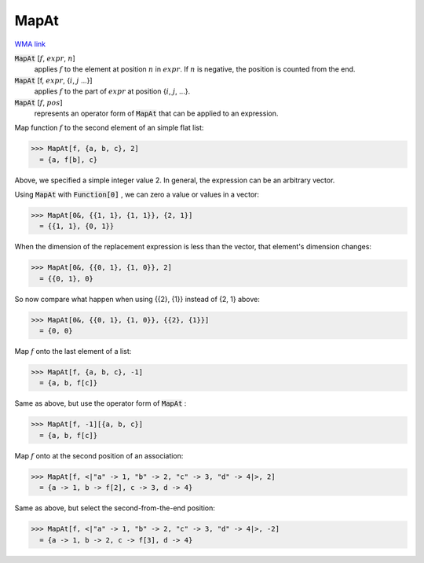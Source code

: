 MapAt
=====

`WMA link <https://reference.wolfram.com/language/ref/MapAt.html>`_


:code:`MapAt` [:math:`f`, :math:`expr`, :math:`n`]
    applies :math:`f` to the element at position :math:`n` in :math:`expr`. If :math:`n` is negative, the position is counted from the end.

:code:`MapAt` [f, :math:`expr`, {:math:`i`, :math:`j` ...}]
    applies :math:`f` to the part of :math:`expr` at position {:math:`i`, :math:`j`, ...}.

:code:`MapAt` [:math:`f`, :math:`pos`]
    represents an operator form of :code:`MapAt`  that can be applied to an expression.





Map function :math:`f` to the second element of an simple flat list:

>>> MapAt[f, {a, b, c}, 2]
  = {a, f[b], c}

Above, we specified a simple integer value 2. In general, the expression can be an arbitrary vector.

Using :code:`MapAt`  with :code:`Function[0]` , we can zero a value or values in a vector:

>>> MapAt[0&, {{1, 1}, {1, 1}}, {2, 1}]
  = {{1, 1}, {0, 1}}

When the dimension of the replacement expression is less than the vector,     that element's dimension changes:

>>> MapAt[0&, {{0, 1}, {1, 0}}, 2]
  = {{0, 1}, 0}

So now compare what happen when using {{2}, {1}} instead of {2, 1} above:

>>> MapAt[0&, {{0, 1}, {1, 0}}, {{2}, {1}}]
  = {0, 0}

Map :math:`f` onto the last element of a list:

>>> MapAt[f, {a, b, c}, -1]
  = {a, b, f[c]}

Same as above, but use the operator form of :code:`MapAt` :

>>> MapAt[f, -1][{a, b, c}]
  = {a, b, f[c]}

Map :math:`f` onto at the second position of an association:

>>> MapAt[f, <|"a" -> 1, "b" -> 2, "c" -> 3, "d" -> 4|>, 2]
  = {a -> 1, b -> f[2], c -> 3, d -> 4}

Same as above, but select the second-from-the-end position:

>>> MapAt[f, <|"a" -> 1, "b" -> 2, "c" -> 3, "d" -> 4|>, -2]
  = {a -> 1, b -> 2, c -> f[3], d -> 4}
